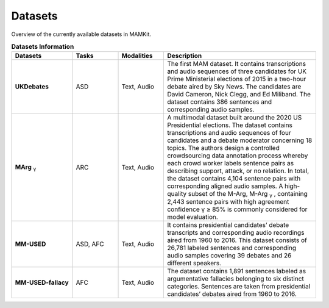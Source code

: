 .. _datasets:

Datasets
*********************************************

Overview of the currently available datasets in MAMKit.

.. list-table:: **Datasets Information**
   :header-rows: 1
   :widths: 20 15 15 50

   * - **Datasets**
     - **Tasks**
     - **Modalities**
     - **Description**
   * - **UKDebates**
     - ASD
     - Text, Audio
     - The first MAM dataset. It contains transcriptions and audio sequences of three candidates for UK Prime Ministerial elections of 2015 in a two-hour debate aired by Sky News. The candidates are David Cameron, Nick Clegg, and Ed Miliband. The dataset contains 386 sentences and corresponding audio samples.
   * - **MArg** :sub:`γ`
     - ARC
     - Text, Audio
     - A multimodal dataset built around the 2020 US Presidential elections. The dataset contains transcriptions and audio sequences of four candidates and a debate moderator concerning 18 topics. The authors design a controlled crowdsourcing data annotation process whereby each crowd worker labels sentence pairs as describing support, attack, or no relation. In total, the dataset contains 4,104 sentence pairs with corresponding aligned audio samples. A high-quality subset of the M-Arg, M-Arg :sub:`γ` , containing 2,443 sentence pairs with high agreement confidence γ ≥ 85% is commonly considered for model evaluation.
   * - **MM-USED**
     - ASD, AFC
     - Text, Audio
     - It contains presidential candidates’ debate transcripts and corresponding audio recordings aired from 1960 to 2016. This dataset consists of 26,781 labeled sentences and corresponding audio samples covering 39 debates and 26 different speakers.
   * - **MM-USED-fallacy**
     - AFC
     - Text, Audio
     - The dataset contains 1,891 sentences labeled as argumentative fallacies belonging to six distinct categories. Sentences are taken from presidential candidates’ debates aired from 1960 to 2016.



